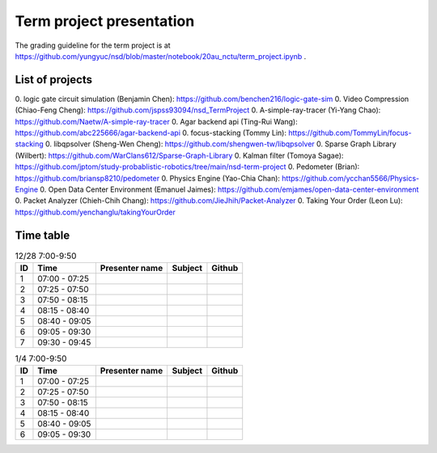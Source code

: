 =========================
Term project presentation
=========================

The grading guideline for the term project is at
https://github.com/yungyuc/nsd/blob/master/notebook/20au_nctu/term_project.ipynb .

List of projects
================

0. logic gate circuit simulation (Benjamin Chen): https://github.com/benchen216/logic-gate-sim
0. Video Compression (Chiao-Feng Cheng): https://github.com/jspss93094/nsd_TermProject
0. A-simple-ray-tracer (Yi-Yang Chao): https://github.com/Naetw/A-simple-ray-tracer
0. Agar backend api (Ting-Rui Wang): https://github.com/abc225666/agar-backend-api
0. focus-stacking (Tommy Lin): https://github.com/TommyLin/focus-stacking
0. libqpsolver (Sheng-Wen Cheng): https://github.com/shengwen-tw/libqpsolver
0. Sparse Graph Library (Wilbert): https://github.com/WarClans612/Sparse-Graph-Library
0. Kalman filter (Tomoya Sagae): https://github.com/jptom/study-probablistic-robotics/tree/main/nsd-term-project
0. Pedometer (Brian): https://github.com/briansp8210/pedometer
0. Physics Engine (Yao-Chia Chan): https://github.com/ycchan5566/Physics-Engine
0. Open Data Center Environment (Emanuel Jaimes): https://github.com/emjames/open-data-center-environment
0. Packet Analyzer (Chieh-Chih Chang): https://github.com/JieJhih/Packet-Analyzer
0. Taking Your Order (Leon Lu): https://github.com/yenchanglu/takingYourOrder

Time table
==========

.. list-table:: 12/28 7:00-9:50
  :header-rows: 1

  * - ID
    - Time
    - Presenter name
    - Subject
    - Github
  * - 1
    - 07:00 - 07:25
    -
    -
    -
  * - 2
    - 07:25 - 07:50
    -
    -
    -
  * - 3
    - 07:50 - 08:15
    -
    -
    -
  * - 4
    - 08:15 - 08:40
    -
    -
    -
  * - 5
    - 08:40 - 09:05
    -
    -
    -
  * - 6
    - 09:05 - 09:30
    -
    -
    -
  * - 7
    - 09:30 - 09:45
    -
    -
    -

.. list-table:: 1/4 7:00-9:50
  :header-rows: 1

  * - ID
    - Time
    - Presenter name
    - Subject
    - Github
  * - 1
    - 07:00 - 07:25
    -
    -
    -
  * - 2
    - 07:25 - 07:50
    -
    -
    -
  * - 3
    - 07:50 - 08:15
    -
    -
    -
  * - 4
    - 08:15 - 08:40
    -
    -
    -
  * - 5
    - 08:40 - 09:05
    -
    -
    -
  * - 6
    - 09:05 - 09:30
    -
    -
    -

